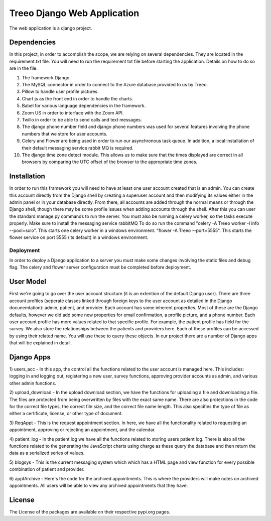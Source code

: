 ================================
Treeo Django Web Application
================================



The web application is a django project.

Dependencies
============
In this project, in order to accomplish the scope, we are relying on several dependencies.
They are located in the requirement.txt file. You will need to run the requirement txt file before starting the application.
Details on how to do so are in the file.

1) The framework Django.

2) The MySQL connector in order to connect to the Azure database provided to us by Treeo.

3) Pillow to handle user profile pictures.

4) Chart js as the front end in order to handle the charts.

5) Babel for various language dependencies in the framework.

6) Zoom US in order to interface with the Zoom API.

7) Twillo in order to be able to send calls and text messages.

8) The django phone number field and django phone numbers was used for several features involving the phone numbers that we store for user accounts.

9) Celery and Flower are being used in order to run our asynchronous task queue. In addition, a local installation of their default messaging service rabbit MQ is required.

10) The django time zone detect module. This allows us to make sure that the times displayed are correct in all browsers by comparing the UTC offset of the browser to the appropriate time zones.




Installation
============
In order to run this framework you will need to have at least one user account created that is an admin. You can create this account directly from the Django shell by creating a superuser account and then modifying its values either in the admin panel or in your database directly. From there, all accounts are added through the normal means or through the Django shell, though there may be some profile issues when adding accounts through the shell.
After this you can user the standard manage.py commands to run the server.
You must also be running a celery worker, so the tasks execute properly.
Make sure to install the messaging service rabbitMQ
To do so run the command "celery -A Treeo worker -l info --pool=solo". This starts one celery worker in a windows environment.
"flower -A Treeo --port=5555". This starts the flower service on port 5555 (its default) in a windows environment.


Deployment
----------
In order to deploy a Django application to a server you must make some changes involving the static files and debug flag.
The celery and flower server configuration must be completed before deployment.


User Model
==========
First we're going to go over the user account structure (it is an extention of the default Django user). 
There are three account profiles (seperate classes linked through foreign keys to the user account as detailed in the Django docunemtation): admin, patient, and provider. 
Each account has some inherent properties. Most of these are the Django defaults, however we did add some new properties for email confirmation, a profile picture, and a phone number.
Each user account profile has more values related to that specific profile. For example, the patient profile has field for the survey. 
We also store the relationships between the patients and providers here. 
Each of these profiles can be accessed by using their related name. You will use these to query these objects. 
In our project there are a number of Django apps that will be explained in detail.


Django Apps
============

1) users_acc
- In this app, the control all the functions related to the user account is managed here. This includes: logging in and logging out, registering a new user, survey functions, approving provider accounts as admin, and various other admin functions.

2) upload_download
- In the upload download section, we have the functions for uploading a file and downloading a file. The files are protected from being overwritten by files with the exact same name. There are also protections in the code for the correct file types, the correct file size, and the correct file name length. This also specifies the type of file as either a certificate, license, or other type of document.

3) ReqAppt
- This is the request appointment section. In here, we have all the functionality related to requesting an appointment, approving or rejecting an appointment, and the calendar.

4) patient_log
- In the patient log we have all the functions related to storing users patient log. There is also all the functions related to the generating the JavaScript charts using charge as these query the database and then return the data as a serialized series of values.

5) blogsys
- This is the current messaging system which which has a HTML page and view function for every possible combination of patient and provider.

6) apptArchive
- Here's the code for the archived appointments. This is where the providers will make notes on archived appointments. All users will be able to view any archived appointments that they have.






License
=======
The License of the packages are available on their respective pypi.org pages.


